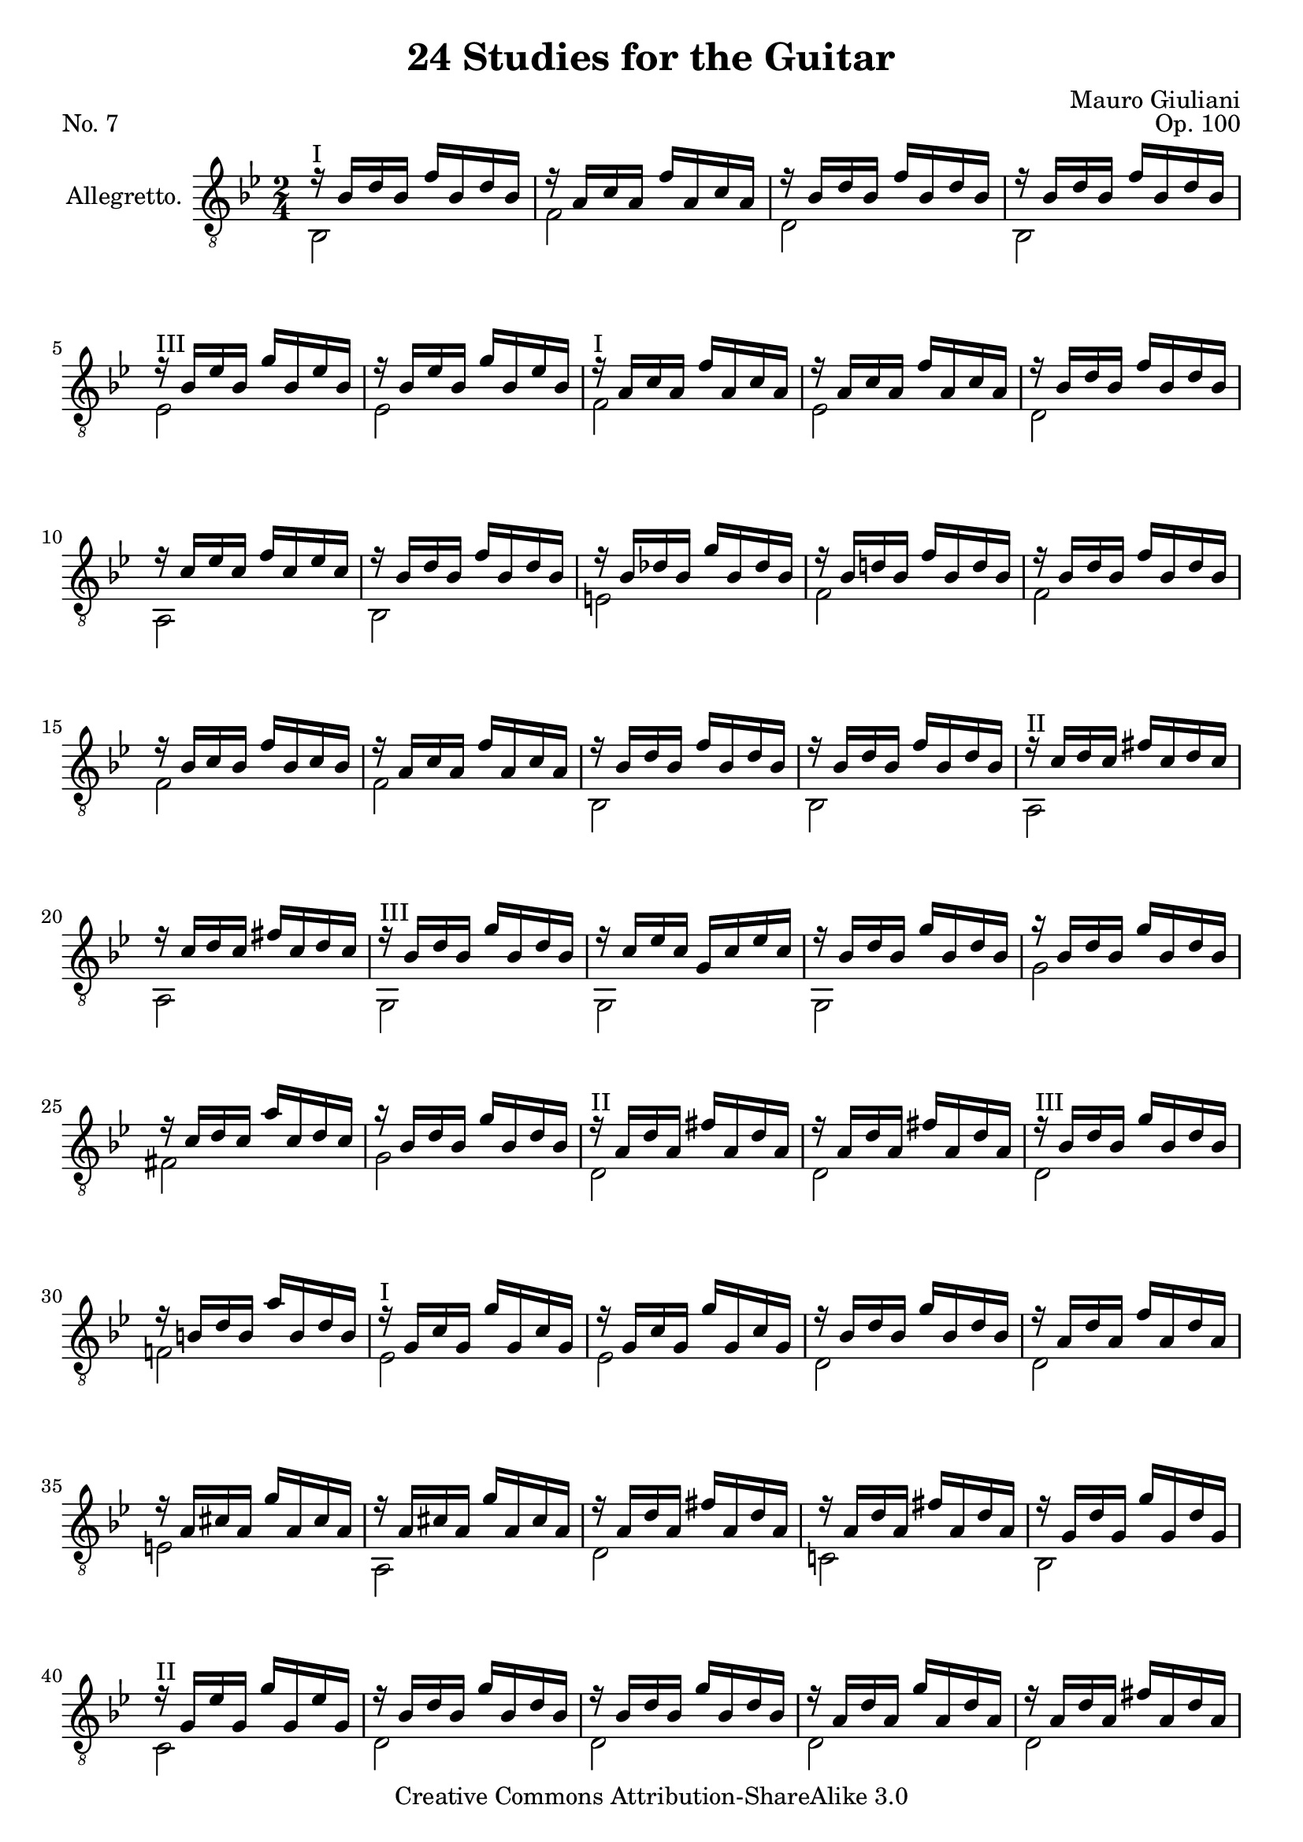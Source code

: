 \version "2.14.2"

\header {
  title = "24 Studies for the Guitar"
  mutopiatitle = "24 Studies for the Guitar, No. 7"
  source = "Statens musikbibliotek - The Music Library of Sweden"
  composer = "Mauro Giuliani"
  opus = "Op. 100"
  piece = "No. 7"
  mutopiacomposer = "GiulianiM"
  mutopiainstrument = "Guitar"
  style = "Classical"
  copyright = "Creative Commons Attribution-ShareAlike 3.0"
  maintainer = "Glen Larsen"
  maintainerEmail = "glenl at glx.com"

 footer = "Mutopia-2011/11/24-1802"
 tagline = \markup { \override #'(box-padding . 1.0) \override #'(baseline-skip . 2.7) \box \center-column { \small \line { Sheet music from \with-url #"http://www.MutopiaProject.org" \line { \teeny www. \hspace #-0.5 MutopiaProject \hspace #-0.5 \teeny .org \hspace #0.5 } • \hspace #0.5 \italic Free to download, with the \italic freedom to distribute, modify and perform. } \line { \small \line { Typeset using \with-url #"http://www.LilyPond.org" \line { \teeny www. \hspace #-0.5 LilyPond \hspace #-0.5 \teeny .org } by \maintainer \hspace #-0.6 . \hspace #0.5 Copyright © 2011. \hspace #0.5 Reference: \footer } } \line { \teeny \line { Licensed under the Creative Commons Attribution-ShareAlike 3.0 (Unported) License, for details see: \hspace #-0.5 \with-url #"http://creativecommons.org/licenses/by-sa/3.0" http://creativecommons.org/licenses/by-sa/3.0 } } } }
}

\layout {
  indent = 60\pt
  short-indent = 0\pt
}

upperVoice = \relative c' {
  \voiceOne
  r16^\markup{"I"} bes[ d bes] f'[ bes, d bes] |
  r16 a[ c a] f'[ a, c a] |
  \repeat unfold 2 { r16 bes[ d bes] f'[ bes, d bes] | }
  r16^\markup{"III"} bes[ ees bes] g'[ bes, ees bes] |
  r16 bes[ ees bes] g'[ bes, ees bes] |
  r16^\markup{"I"} a[ c a] f'[ a, c a] |
  r16 a[ c a] f'[ a, c a] |
  r16 bes[ d bes] f'[ bes, d bes] |
  r16 c[ ees c] f[ c ees c] |
  r16 bes[ d bes] f'[ bes, d bes] |
  r16 bes[ des bes] g'[ bes, des bes] |
  r16 bes[ d! bes] f'[ bes, d bes] |
  r16 bes[ d bes] f'[ bes, d bes] |
  r16 bes[ c bes] f'[ bes, c bes] |
  r16 a[ c a] f'[ a, c a] |
  r16 bes[ d bes] f'[ bes, d bes] |
  r16 bes[ d bes] f'[ bes, d bes] |
  r16^\markup{"II"} c[ d c] fis[ c d c] |
  r16 c[d c] fis[ c d c] |
  r16^\markup{"III"} bes[ d bes] g'[ bes, d bes] |
  r16 c[ ees c] g[ c ees c] |
  r16 bes[ d bes] g'[ bes, d bes] |
  r16 bes[ d bes] g'[ bes, d bes] |
  r16 c[ d c] a'[ c, d c] |
  r16 bes[ d bes] g'[ bes, d bes] |
  r16^\markup{"II"} a[ d a] fis'[ a, d a] |
  r16 a[ d a] fis'[ a, d a] |
  r16^\markup{"III"} bes[ d bes] g'[ bes, d bes] |
  r16 b[ d b] a'[ b, d b] |
  r16^\markup{"I"} g[ c g] g'[ g, c g] |
  r16 g[ c g] g'[ g, c g] |
  r16 bes[ d bes] g'[ bes, d bes] |
  r16 a[ d a] f'[ a, d a] |
  r16 a[ cis a] g'[ a, cis a] |
  r16 a[ cis a] g'[ a, cis a] |
  r16 a[ d a] fis'[ a, d a] |
  r16 a[ d a] fis'[ a, d a] |
  r16 g[ d' g,] g'[ g, d' g,] |
  r16^\markup{"II"} g[ ees' g,] g'[ g, ees' g,] |
  r16 bes[ d bes] g'[ bes, d bes] |
  r16 bes[ d bes] g'[ bes, d bes] |
  r16 a[ d a] g'[ a, d a] |
  r16 a[ d a] fis'[ a, d a] |
  r16^\markup{"III"} bes[ d bes] g'[ bes, d bes] |
  r16 bes[ d bes] r16 bes[ d bes] |
  r16 bes[ d bes] g'[ bes, d bes] |
  r16 bes[ d bes] r16 bes[ d bes] |
  <bes d g>2
  \bar "||"
}

lowerVoice = \relative c {
  \voiceTwo
  bes2 |
  f'2 |
  d2 |
  bes2 |
  ees2 |
  ees2 |
  f2 |
  ees2 |
  d2 |
  a2 |
  bes2 |
  e2 |
  \repeat unfold 4 { f2 | }
  bes,2 |
  bes2 |
  a2 |
  a2 |
  \repeat unfold 3 { g2 | }
  g'2 |
  fis2 |
  g2 |
  \repeat unfold 3{ d2 | }
  f!2 |
  ees2 |
  ees2 |
  d2 |
  d2 |
  e2 |
  a,2 |
  d2 |
  c!2 |
  bes2 |
  c2 |
  \repeat unfold 4 { d2 | }
  g,2 |
  g'4 d |
  g,2 |
  g'4 d |
  g,2
}

\score {
  <<
    \new Staff = "Guitar"
    <<
      \set Staff.instrumentName = #"Allegretto."
      \set Staff.midiInstrument = #"acoustic guitar (nylon)"
      \clef "treble_8"
      \key bes \major
      \time 2/4
      \context Voice = "upperVoice" \upperVoice
      \context Voice = "lowerVoice" \lowerVoice
    >>
%{
    \new TabStaff = "guitar tab"
    <<
      \clef moderntab
      \context TabVoice = "upperVoice" \upperVoice
      \context TabVoice = "lowerVoice" \lowerVoice
    >>
%}
  >>
  \layout {}
  \midi {
    \context {
      \Score
      tempoWholesPerMinute = #(ly:make-moment 96 4)
    }
  }
}
